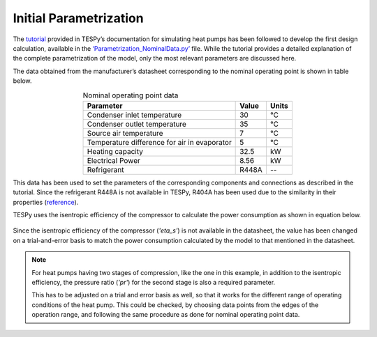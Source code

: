 
Initial Parametrization
========================

The `tutorial <https://tespy.readthedocs.io/en/main/tutorials/heat_pump_steps.html>`_
provided in TESPy’s documentation for simulating heat pumps
has been followed to develop the first design calculation, available in
the `‘Parametrization_NominalData.py’ <https://gitlab.com/mosaik/components/energy/
mosaik-heatpump/-/blob/master/scripts/Compressor_Param
etrization/Parametrization_NominalData.py?ref_type=heads>`_ file. While the tutorial
provides a detailed explanation of the complete parametrization of the model, only
the most relevant parameters are discussed here.

The data obtained from the manufacturer’s datasheet corresponding to the
nominal operating point is shown in table below.

.. table:: Nominal operating point data
   :align: center

   +----------------------------------------------+----------+------------+
   | **Parameter**                                | **Value**| **Units**  |
   +==============================================+==========+============+
   | Condenser inlet temperature                  | 30       | °C         |
   +----------------------------------------------+----------+------------+
   | Condenser outlet temperature                 | 35       | °C         |
   +----------------------------------------------+----------+------------+
   | Source air temperature                       | 7        | °C         |
   +----------------------------------------------+----------+------------+
   | Temperature difference for air in evaporator | 5        | °C         |
   +----------------------------------------------+----------+------------+
   | Heating capacity                             | 32.5     | kW         |
   +----------------------------------------------+----------+------------+
   | Electrical Power                             | 8.56     | kW         |
   +----------------------------------------------+----------+------------+
   | Refrigerant                                  | R448A    | --         |
   +----------------------------------------------+----------+------------+


This data has been used to set the parameters of the corresponding components
and connections as described in the tutorial. Since the refrigerant R448A is
not available in TESPy, R404A has been used due to the similarity in their
properties (`reference <https://doi.org/10.1016/j.enconman.2015.08.034>`_).

TESPy uses the isentropic efficiency of the compressor to calculate the power
consumption as shown in equation below.

.. figure:: ../images/advanced_1.png
   :alt: Equation for calculating power consumed by the compressor
   :align: center
   :scale: 50

Since the isentropic efficiency of the compressor (*'eta_s'*) is not available in the
datasheet, the value has been changed on a trial-and-error basis to
match the power consumption calculated by the model to that mentioned in
the datasheet.

.. note::

   For heat pumps having two stages of compression, like the one in this example, in addition
   to the isentropic efficiency, the pressure ratio (*'pr'*) for the second stage is also a
   required parameter.

   This has to be adjusted on a trial and error basis as well, so that it works for
   the different range of operating conditions of the heat pump. This could be checked, by choosing
   data points from the edges of the operation range, and following the same procedure as done for
   nominal operating point data.